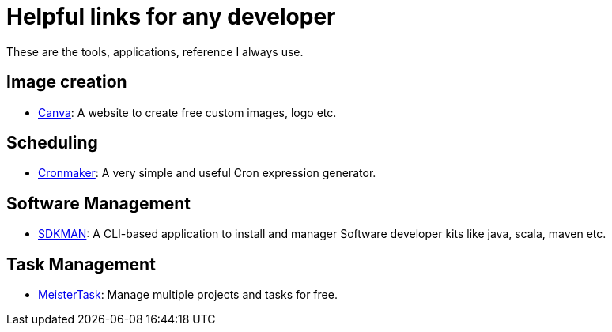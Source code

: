 # Helpful links for any developer

These are the tools, applications, reference I always use.

## Image creation
* https://www.canva.com[Canva^]: A website to create free custom images, logo etc.


## Scheduling
* http://www.cronmaker.com/[Cronmaker^]: A very simple and useful Cron expression generator.

## Software Management
* http://sdkman.io/index.html[SDKMAN^]: A CLI-based application to install and manager Software developer kits like java, scala, maven etc.

## Task Management
* https://www.meistertask.com[MeisterTask^]: Manage multiple projects and tasks for free.

